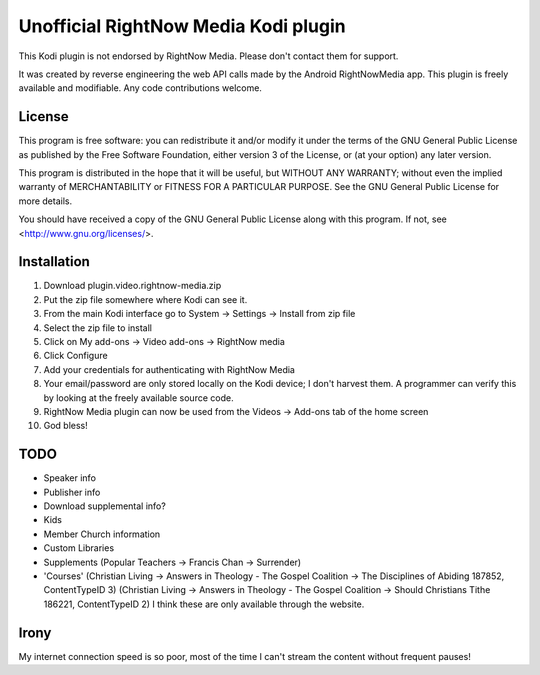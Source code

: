 Unofficial RightNow Media Kodi plugin
=====================================

This Kodi plugin is not endorsed by RightNow Media. Please don't contact them for support.

It was created by reverse engineering the web API calls made by the Android RightNowMedia app.
This plugin is freely available and modifiable. Any code contributions welcome.

License
-------

This program is free software: you can redistribute it and/or modify
it under the terms of the GNU General Public License as published by
the Free Software Foundation, either version 3 of the License, or
(at your option) any later version.

This program is distributed in the hope that it will be useful,
but WITHOUT ANY WARRANTY; without even the implied warranty of
MERCHANTABILITY or FITNESS FOR A PARTICULAR PURPOSE.  See the
GNU General Public License for more details.

You should have received a copy of the GNU General Public License
along with this program.  If not, see <http://www.gnu.org/licenses/>.

Installation
------------

1. Download plugin.video.rightnow-media.zip
2. Put the zip file somewhere where Kodi can see it.
3. From the main Kodi interface go to System -> Settings -> Install from zip file
4. Select the zip file to install
5. Click on My add-ons -> Video add-ons -> RightNow media
6. Click Configure
7. Add your credentials for authenticating with RightNow Media
8. Your email/password are only stored locally on the Kodi device; I don't harvest them. A programmer can verify this by looking at the freely available source code.
9. RightNow Media plugin can now be used from the Videos -> Add-ons tab of the home screen
10. God bless!


TODO
----

* Speaker info
* Publisher info
* Download supplemental info?
* Kids
* Member Church information
* Custom Libraries
* Supplements (Popular Teachers -> Francis Chan -> Surrender)
* 'Courses' (Christian Living -> Answers in Theology - The Gospel Coalition -> The Disciplines of Abiding 187852, ContentTypeID 3)
  (Christian Living -> Answers in Theology - The Gospel Coalition -> Should Christians Tithe 186221, ContentTypeID 2)
  I think these are only available through the website.


Irony
-----

My internet connection speed is so poor, most of the time I can't stream the content without frequent pauses!
